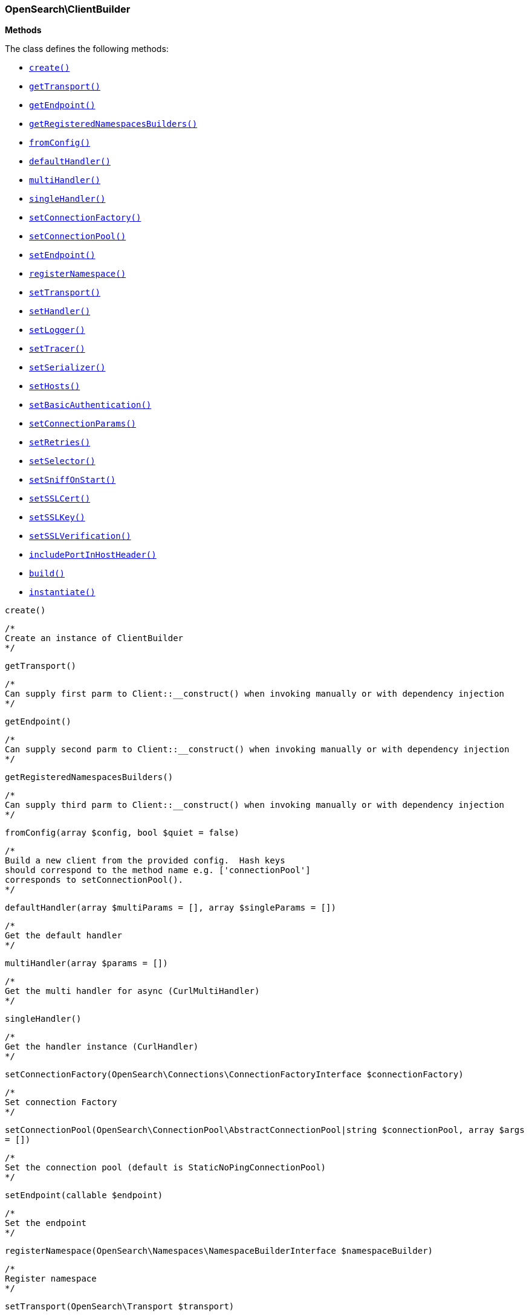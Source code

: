 

[[OpenSearch_ClientBuilder]]
=== OpenSearch\ClientBuilder




*Methods*

The class defines the following methods:

* <<OpenSearch_ClientBuildercreate_create,`create()`>>
* <<OpenSearch_ClientBuildergetTransport_getTransport,`getTransport()`>>
* <<OpenSearch_ClientBuildergetEndpoint_getEndpoint,`getEndpoint()`>>
* <<OpenSearch_ClientBuildergetRegisteredNamespacesBuilders_getRegisteredNamespacesBuilders,`getRegisteredNamespacesBuilders()`>>
* <<OpenSearch_ClientBuilderfromConfig_fromConfig,`fromConfig()`>>
* <<OpenSearch_ClientBuilderdefaultHandler_defaultHandler,`defaultHandler()`>>
* <<OpenSearch_ClientBuildermultiHandler_multiHandler,`multiHandler()`>>
* <<OpenSearch_ClientBuildersingleHandler_singleHandler,`singleHandler()`>>
* <<OpenSearch_ClientBuildersetConnectionFactory_setConnectionFactory,`setConnectionFactory()`>>
* <<OpenSearch_ClientBuildersetConnectionPool_setConnectionPool,`setConnectionPool()`>>
* <<OpenSearch_ClientBuildersetEndpoint_setEndpoint,`setEndpoint()`>>
* <<OpenSearch_ClientBuilderregisterNamespace_registerNamespace,`registerNamespace()`>>
* <<OpenSearch_ClientBuildersetTransport_setTransport,`setTransport()`>>
* <<OpenSearch_ClientBuildersetHandler_setHandler,`setHandler()`>>
* <<OpenSearch_ClientBuildersetLogger_setLogger,`setLogger()`>>
* <<OpenSearch_ClientBuildersetTracer_setTracer,`setTracer()`>>
* <<OpenSearch_ClientBuildersetSerializer_setSerializer,`setSerializer()`>>
* <<OpenSearch_ClientBuildersetHosts_setHosts,`setHosts()`>>
* <<OpenSearch_ClientBuildersetBasicAuthentication_setBasicAuthentication,`setBasicAuthentication()`>>
* <<OpenSearch_ClientBuildersetConnectionParams_setConnectionParams,`setConnectionParams()`>>
* <<OpenSearch_ClientBuildersetRetries_setRetries,`setRetries()`>>
* <<OpenSearch_ClientBuildersetSelector_setSelector,`setSelector()`>>
* <<OpenSearch_ClientBuildersetSniffOnStart_setSniffOnStart,`setSniffOnStart()`>>
* <<OpenSearch_ClientBuildersetSSLCert_setSSLCert,`setSSLCert()`>>
* <<OpenSearch_ClientBuildersetSSLKey_setSSLKey,`setSSLKey()`>>
* <<OpenSearch_ClientBuildersetSSLVerification_setSSLVerification,`setSSLVerification()`>>
* <<OpenSearch_ClientBuilderincludePortInHostHeader_includePortInHostHeader,`includePortInHostHeader()`>>
* <<OpenSearch_ClientBuilderbuild_build,`build()`>>
* <<OpenSearch_ClientBuilderinstantiate_instantiate,`instantiate()`>>



[[OpenSearch_ClientBuildercreate_create]]
.`create()`
****
[source,php]
----
/*
Create an instance of ClientBuilder
*/
----
****



[[OpenSearch_ClientBuildergetTransport_getTransport]]
.`getTransport()`
****
[source,php]
----
/*
Can supply first parm to Client::__construct() when invoking manually or with dependency injection
*/
----
****



[[OpenSearch_ClientBuildergetEndpoint_getEndpoint]]
.`getEndpoint()`
****
[source,php]
----
/*
Can supply second parm to Client::__construct() when invoking manually or with dependency injection
*/
----
****



[[OpenSearch_ClientBuildergetRegisteredNamespacesBuilders_getRegisteredNamespacesBuilders]]
.`getRegisteredNamespacesBuilders()`
****
[source,php]
----
/*
Can supply third parm to Client::__construct() when invoking manually or with dependency injection
*/
----
****



[[OpenSearch_ClientBuilderfromConfig_fromConfig]]
.`fromConfig(array $config, bool $quiet = false)`
****
[source,php]
----
/*
Build a new client from the provided config.  Hash keys
should correspond to the method name e.g. ['connectionPool']
corresponds to setConnectionPool().
*/
----
****



[[OpenSearch_ClientBuilderdefaultHandler_defaultHandler]]
.`defaultHandler(array $multiParams = [], array $singleParams = [])`
****
[source,php]
----
/*
Get the default handler
*/
----
****



[[OpenSearch_ClientBuildermultiHandler_multiHandler]]
.`multiHandler(array $params = [])`
****
[source,php]
----
/*
Get the multi handler for async (CurlMultiHandler)
*/
----
****



[[OpenSearch_ClientBuildersingleHandler_singleHandler]]
.`singleHandler()`
****
[source,php]
----
/*
Get the handler instance (CurlHandler)
*/
----
****



[[OpenSearch_ClientBuildersetConnectionFactory_setConnectionFactory]]
.`setConnectionFactory(OpenSearch\Connections\ConnectionFactoryInterface $connectionFactory)`
****
[source,php]
----
/*
Set connection Factory
*/
----
****



[[OpenSearch_ClientBuildersetConnectionPool_setConnectionPool]]
.`setConnectionPool(OpenSearch\ConnectionPool\AbstractConnectionPool|string $connectionPool, array $args = [])`
****
[source,php]
----
/*
Set the connection pool (default is StaticNoPingConnectionPool)
*/
----
****



[[OpenSearch_ClientBuildersetEndpoint_setEndpoint]]
.`setEndpoint(callable $endpoint)`
****
[source,php]
----
/*
Set the endpoint
*/
----
****



[[OpenSearch_ClientBuilderregisterNamespace_registerNamespace]]
.`registerNamespace(OpenSearch\Namespaces\NamespaceBuilderInterface $namespaceBuilder)`
****
[source,php]
----
/*
Register namespace
*/
----
****



[[OpenSearch_ClientBuildersetTransport_setTransport]]
.`setTransport(OpenSearch\Transport $transport)`
****
[source,php]
----
/*
Set the transport
*/
----
****



[[OpenSearch_ClientBuildersetHandler_setHandler]]
.`setHandler(mixed $handler)`
****
[source,php]
----
/*
Set the HTTP handler (cURL is default)
*/
----
****



[[OpenSearch_ClientBuildersetLogger_setLogger]]
.`setLogger(Psr\Log\LoggerInterface $logger)`
****
[source,php]
----
/*
Set the PSR-3 Logger
*/
----
****



[[OpenSearch_ClientBuildersetTracer_setTracer]]
.`setTracer(Psr\Log\LoggerInterface $tracer)`
****
[source,php]
----
/*
Set the PSR-3 tracer
*/
----
****



[[OpenSearch_ClientBuildersetSerializer_setSerializer]]
.`setSerializer(OpenSearch\Serializers\SerializerInterface|string $serializer)`
****
[source,php]
----
/*
Set the serializer
*/
----
****



[[OpenSearch_ClientBuildersetHosts_setHosts]]
.`setHosts(array $hosts)`
****
[source,php]
----
/*
Set the hosts (nodes)
*/
----
****



[[OpenSearch_ClientBuildersetBasicAuthentication_setBasicAuthentication]]
.`setBasicAuthentication(string $username, string $password)`
****
[source,php]
----
/*
Set Basic access authentication
*/
----
****



[[OpenSearch_ClientBuildersetConnectionParams_setConnectionParams]]
.`setConnectionParams(array $params)`
****
[source,php]
----
/*
Set connection parameters
*/
----
****



[[OpenSearch_ClientBuildersetRetries_setRetries]]
.`setRetries(int $retries)`
****
[source,php]
----
/*
Set number or retries (default is equal to number of nodes)
*/
----
****



[[OpenSearch_ClientBuildersetSelector_setSelector]]
.`setSelector(OpenSearch\ConnectionPool\Selectors\SelectorInterface|string $selector)`
****
[source,php]
----
/*
Set the selector algorithm
*/
----
****



[[OpenSearch_ClientBuildersetSniffOnStart_setSniffOnStart]]
.`setSniffOnStart(bool $sniffOnStart)`
****
[source,php]
----
/*
Set sniff on start
*/
----
****



[[OpenSearch_ClientBuildersetSSLCert_setSSLCert]]
.`setSSLCert(string $cert, string $password = null)`
****
[source,php]
----
/*
Set SSL certificate
*/
----
****



[[OpenSearch_ClientBuildersetSSLKey_setSSLKey]]
.`setSSLKey(string $key, string $password = null)`
****
[source,php]
----
/*
Set SSL key
*/
----
****



[[OpenSearch_ClientBuildersetSSLVerification_setSSLVerification]]
.`setSSLVerification(bool|string $value = true)`
****
[source,php]
----
/*
Set SSL verification
*/
----
****



[[OpenSearch_ClientBuilderincludePortInHostHeader_includePortInHostHeader]]
.`includePortInHostHeader(bool $enable)`
****
[source,php]
----
/*
Include the port in Host header
*/
----
****



[[OpenSearch_ClientBuilderbuild_build]]
.`build()`
****
[source,php]
----
/*
Build and returns the Client object
*/
----
****



[[OpenSearch_ClientBuilderinstantiate_instantiate]]
.`instantiate(OpenSearch\Transport $transport, callable $endpoint, array $registeredNamespaces)`
****
[source,php]
----
/*
*/
----
****


